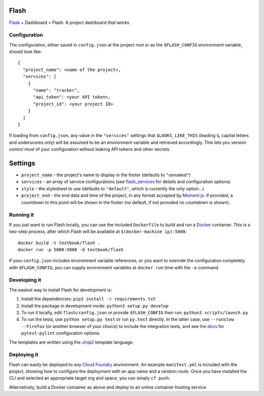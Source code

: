 Flash
=====

.. image:: https://travis-ci.org/textbook/flash.svg?branch=master
  :target: https://travis-ci.org/textbook/flash
  :alt: Travis Build Status

.. image:: https://coveralls.io/repos/github/textbook/flash/badge.svg?branch=master
  :target: https://coveralls.io/github/textbook/flash?branch=master
  :alt: Test Coverage

.. image:: https://www.quantifiedcode.com/api/v1/project/3b65c038488c41d3a1a12f3bc9bb1bd8/badge.svg
  :target: https://www.quantifiedcode.com/app/project/3b65c038488c41d3a1a12f3bc9bb1bd8
  :alt: Code Issues
  
.. image:: https://api.codacy.com/project/badge/grade/cef9c42119be41fc99ff7e89ffdd8cd6    
  :target: https://www.codacy.com/app/j-r-sharpe-github/flash
  :alt: Other Code Issues

.. image:: https://img.shields.io/badge/license-ISC-blue.svg
  :target: https://github.com/textbook/flash/blob/master/LICENSE
  :alt: ISC License

`Flask`_ + Dashboard = Flash. A project dashboard *that works*.

Configuration
-------------

The configuration, either saved in ``config.json`` at the project root or as the
``$FLASH_CONFIG`` environment variable, should look like::

    {
      "project_name": <name of the project>,
      "services": [
        {
          "name": "tracker",
          "api_token": <your API token>,
          "project_id": <your project ID>
        }
      ]
    }

If loading from ``config.json``, any value in the ``"services"`` settings that
``$LOOKS_LIKE_THIS`` (leading ``$``, capital letters and underscores only) will
be assumed to be an environment variable and retrieved accordingly. This lets
you version control most of your configuration without leaking API tokens and
other secrets.

Settings
========

* ``project_name`` - the project's name to display in the footer (defaults to
  ``"unnamed"``)
* ``services`` - an array of service configurations (see `flash_services`_ for
  details and configuration options)
* ``style`` - the stylesheet to use (defaults to ``"default"``, which is
  currently the only option...)
* ``project_end`` - the end data and time of the project, in any format accepted
  by `Moment.js`_. If provided, a countdown to this point will be shown in the
  footer (no default, if not provided no countdown is shown).

Running it
----------

If you just want to run Flash locally, you can use the included ``Dockerfile``
to build and run a `Docker`_ container. This is a two-step process, after which
Flash will be available at ``$(docker-machine ip):5000``::

    docker build -t textbook/flash .
    docker run -p 5000:5000 -d textbook/flash

If your ``config.json`` includes environment variable references, or you want
to override the configuration completely with ``$FLASH_CONFIG``, you can supply
environment variables at ``docker run`` time with the ``-e`` command.

Developing it
-------------

The easiest way to install Flash for development is:

1. Install the dependencies: ``pip3 install -r requirements.txt``

2. Install the package in development mode: ``python3 setup.py develop``

3. To run it locally, edit ``flash/config.json`` or provide ``$FLASH_CONFIG``
   then run: ``python3 scripts/launch.py``

4. To run the tests, use ``python setup.py test`` or run ``py.test`` directly.
   In the latter case, use ``--runslow --Firefox`` (or another browser of your
   choice) to include the integration tests, and see `the docs`_ for
   ``pytest-pylint`` configuration options.

The templates are written using the `Jinja2`_ template language.

Deploying it
------------

Flash can easily be deployed to any `Cloud Foundry`_ environment. An example
``manifest.yml`` is included with the project, showing how to configure the
deployment with an app name and a random route. Once you have installed the CLI
and selected an appropriate target org and space, you can simply ``cf push``.

Alternatively, build a Docker container as above and deploy to an online
container hosting service.

.. _Cloud Foundry: https://cloudfoundry.org/
.. _Codeship: https://codeship.com/
.. _Docker: https://docs.docker.com/
.. _Flask: http://flask.pocoo.org/
.. _flash_services: https://github.com/textbook/flash_services
.. _Jinja2: http://jinja.pocoo.org/docs/dev/
.. _GitHub: https://github.com/
.. _Moment.js: http://momentjs.com/
.. _Pivotal Tracker: https://www.pivotaltracker.com/
.. _the docs: https://pypi.python.org/pypi/pytest-pylint
.. _Travis CI: https://travis-ci.org/
